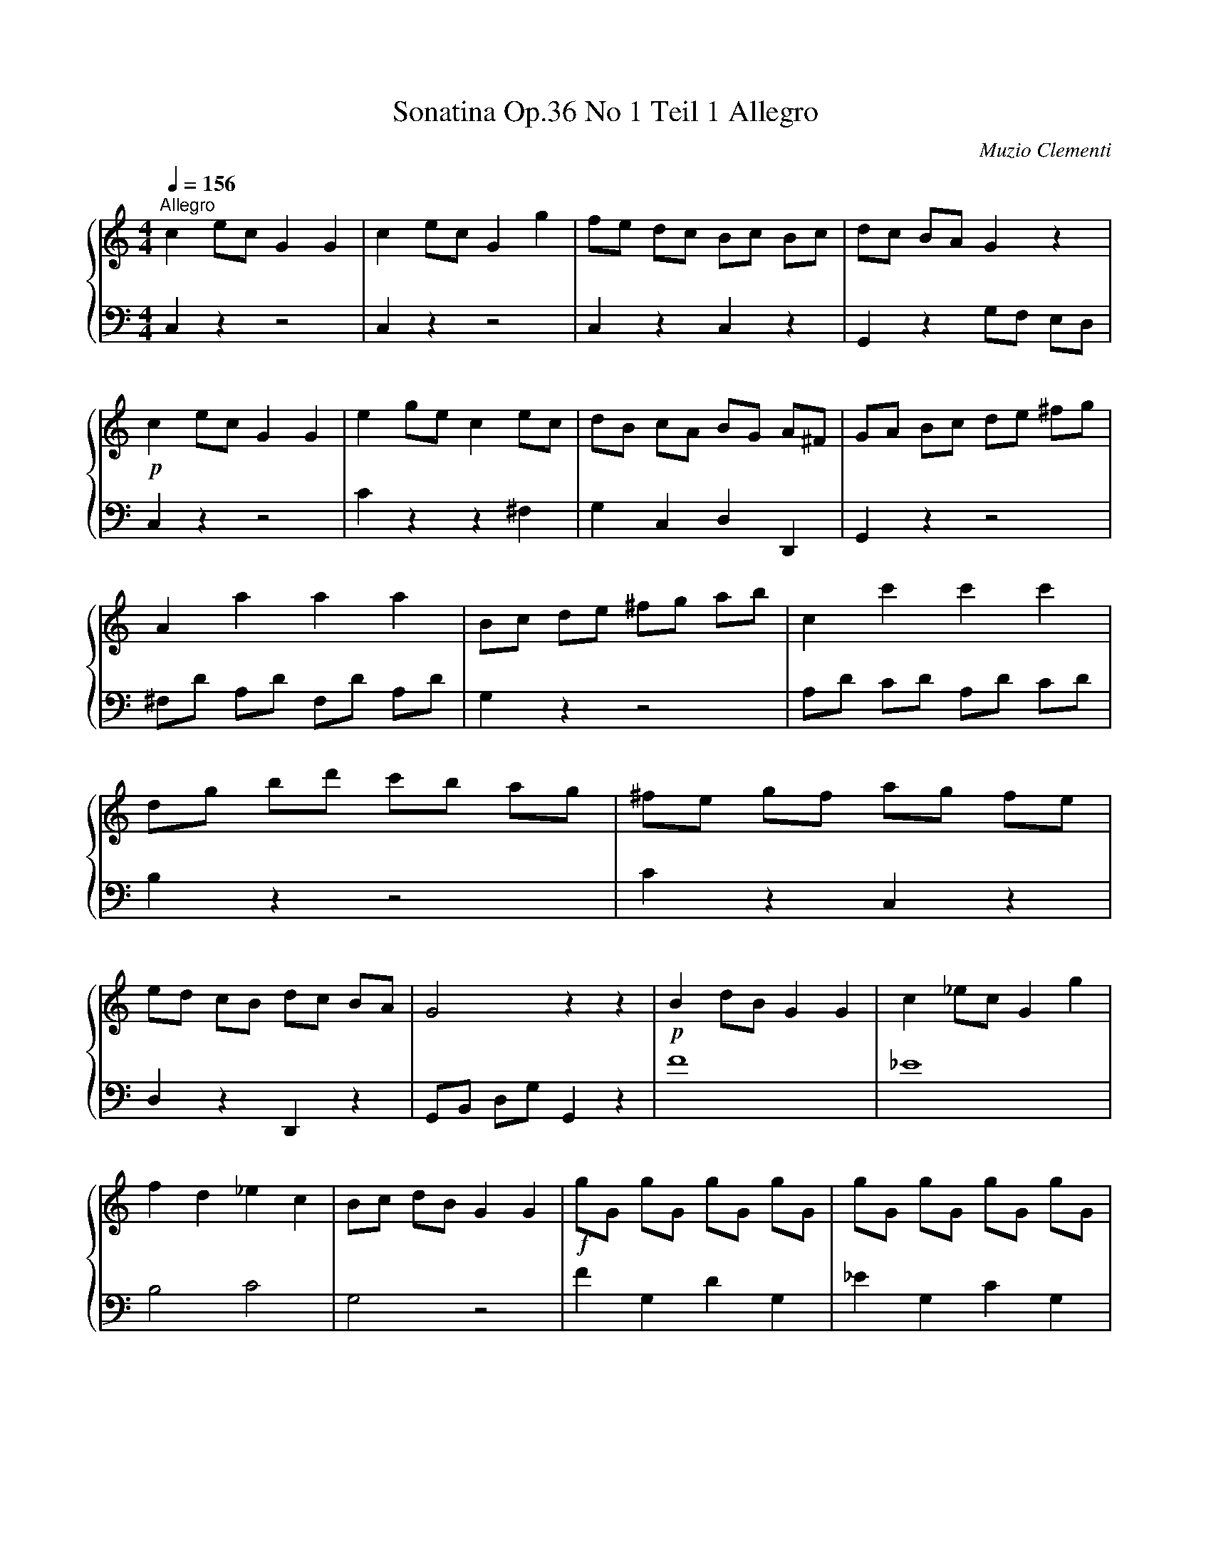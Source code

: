 X:1
T:Sonatina Op.36 No 1 Teil 1 Allegro
C:Muzio Clementi
%%score { 1 | 2 }
L:1/4
Q:1/4=156
M:4/4
I:linebreak $
K:C
V:1 treble stafflines=5
L:1/8
V:2 bass stafflines=5 
V:1
"^Allegro" c2 ec G2 G2 | c2 ec G2 g2 | fe dc Bc Bc | dc BA G2 z2 |!p! c2 ec G2 G2 | e2 ge c2 ec | %6
 dB cA BG A^F | GA Bc de ^fg | A2 a2 a2 a2 | Bc de ^fg ab | c2 c'2 c'2 c'2 | dg bd' c'b ag | %12
 ^fe gf ag fe | ed cB dc BA | G4 z2 z2 | !p! B2 dB G2 G2 | c2 _ec G2 g2 |$ f2 d2 _e2 c2 | %18
 Bc dB G2 G2 |!f! gG gG gG gG | gG gG gG gG | d_e fd fe dc | [gB]2 z2 z2 z2 |!p! C2 EC G,2 G,2 | %24
 C2 EC G,2 G2 | FE DC B,C B,C |$ DC B,A, G,2 z2 | C2 G,C E2 E2 |"_cresc." E2 CE G2 c2 | %29
 .[GE]2 .[FD]2 .[EC]2 .[DB,]2 |!f! CD EF GA Bc |$ D2 d2 d2 d2 | EF GA Bc de | F2 f2 f2 f2 | %34
 Gc eg fe dc | ag fe dc BA | GA FG EF DE | C2 z2 z2 z2 |] %38
V:2
 C, z z2 | C, z z2 | C, z C, z | G,, z G,/F,/ E,/D,/ | C, z z2 | C z z ^F, | G, C, D, D,, | %7
 G,, z z2 | ^F,/D/ A,/D/ F,/D/ A,/D/ | G, z z2 | A,/D/ C/D/ A,/D/ C/D/ | B, z z2 | C z C, z | %13
 D, z D,, z | G,,/B,,/ D,/G,/ G,, z | F4 | _E4 | B,2 C2 | G,2 z2 | F G, D G, | _E G, C G, | %21
 B, z C z | G, G,, G,/F,/ E,/D,/ | C, z z2 | C, z z2 | C, z C, z | G,, z G,,/F,,/ E,,/D,,/ | %27
 C,, z z2 | C, z z2 | G, z G,, z | C, z z2 | B,,/G,/ D,/G,/ B,,/G,/ D,/G,/ | C, z z2 | %33
 D,/G,/ F,/G,/ D,/G,/ F,/G,/ | E, z z2 | F, z F, z | G, z G,, z | C,,/E,,/ G,,/C,/ C,, z |] %38